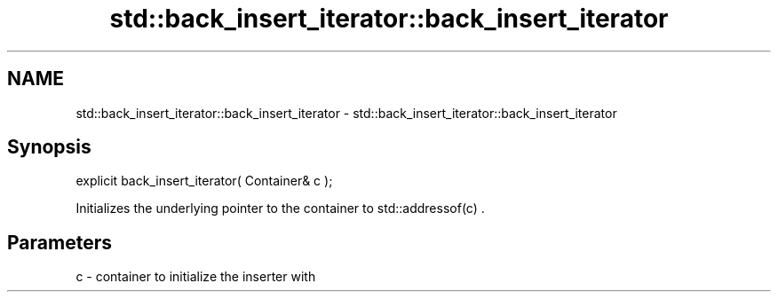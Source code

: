 .TH std::back_insert_iterator::back_insert_iterator 3 "2018.03.28" "http://cppreference.com" "C++ Standard Libary"
.SH NAME
std::back_insert_iterator::back_insert_iterator \- std::back_insert_iterator::back_insert_iterator

.SH Synopsis
   explicit back_insert_iterator( Container& c );

   Initializes the underlying pointer to the container to std::addressof(c) .

.SH Parameters

   c - container to initialize the inserter with
